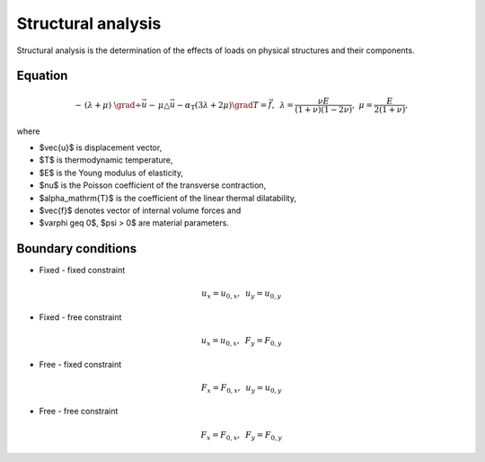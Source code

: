 Structural analysis
===================
Structural analysis is the determination of the effects of loads on physical structures and their components.
 

Equation
^^^^^^^^

.. math::
     -\, (\lambda + \mu)~\grad \div \vec{u} -\, \mu \triangle \vec{u} - \alpha_\mathrm{T} \left( 3 \lambda + 2 \mu \right) \grad T = \vec{f},\,\,\, \lambda = \frac{\nu E}{(1 + \nu) (1 - 2 \nu)},\,\, \mu = \frac{E}{2(1 + \nu)}, 

where

* $\vec{u}$ is displacement vector,      
* $T$ is thermodynamic temperature,
* $E$ is the Young modulus of elasticity,
* $\nu$ is the Poisson coefficient of the transverse contraction,
* $\alpha_\mathrm{T}$ is the coefficient of the linear thermal dilatability, 
* $\vec{f}$ denotes vector of internal volume forces  and
* $\varphi \geq 0$, $\psi > 0$  are material parameters.
 

Boundary conditions
^^^^^^^^^^^^^^^^^^^

* Fixed - fixed constraint

.. math::
    u_x = u_{0,x},\,\,\, u_y = u_{0,y}
    
* Fixed - free constraint

.. math::
    u_x = u_{0,x},\,\,\, F_y = F_{0,y}
    
* Free - fixed constraint

.. math::
    F_x = F_{0,x},\,\,\, u_y = u_{0,y}
    
* Free - free constraint

.. math::
    F_x = F_{0,x},\,\,\, F_y = F_{0,y}

 
